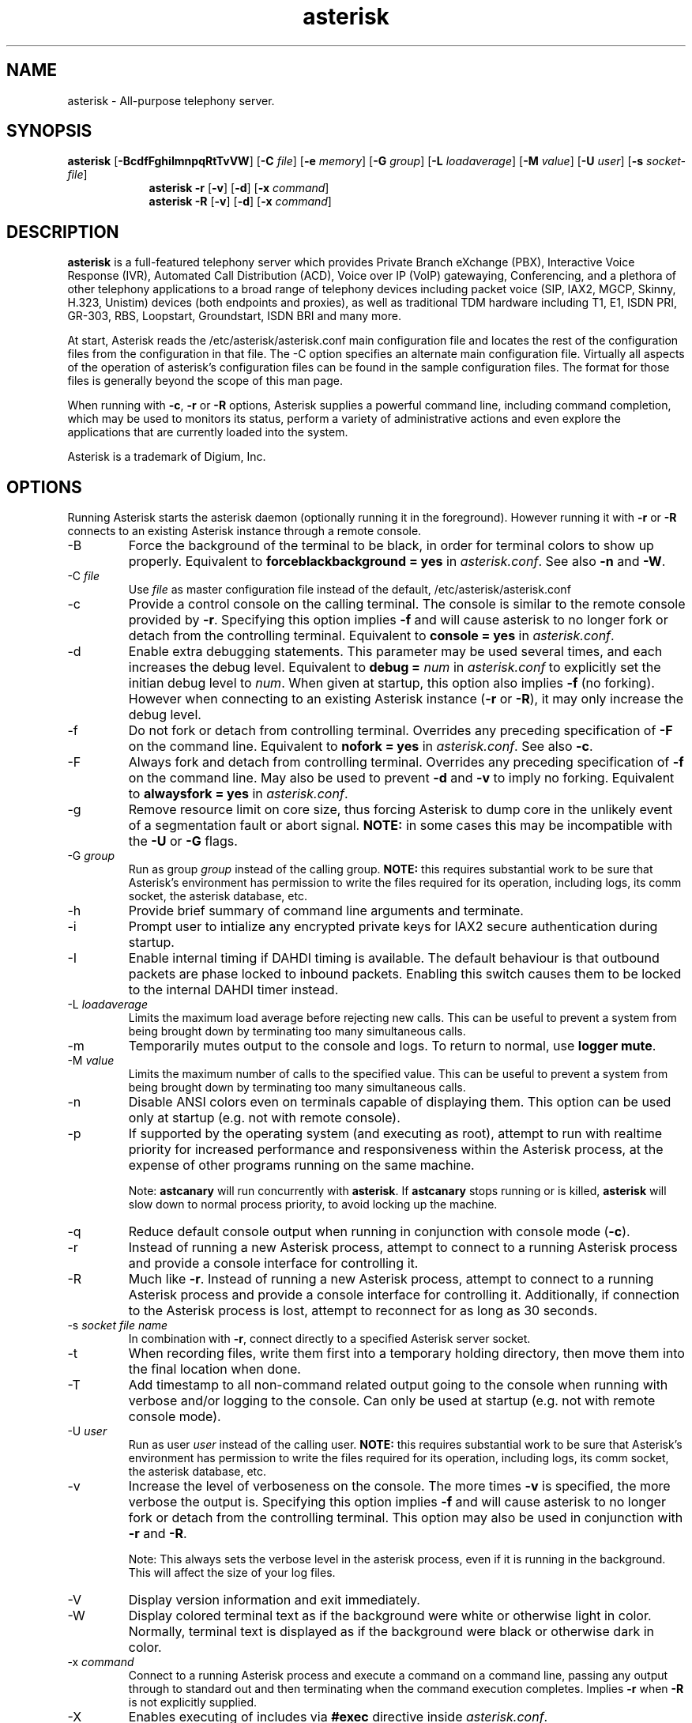 '\" -*- coding: us-ascii -*-
.if \n(.g .ds T< \\FC
.if \n(.g .ds T> \\F[\n[.fam]]
.de URL
\\$2 \(la\\$1\(ra\\$3
..
.if \n(.g .mso www.tmac
.TH "asterisk " 8 2011-02-08 "asterisk Trunk" ""
.SH NAME
asterisk
\- All-purpose telephony server.
.SH SYNOPSIS
'nh
.fi
.ad l
\fBasterisk\fR \kx
.if (\nx>(\n(.l/2)) .nr x (\n(.l/5)
'in \n(.iu+\nxu
[\fB\-BcdfFghiImnpqRtTvVW\fR] [\fB\-C \fR\fIfile\fR] [\fB\-e \fR\fImemory\fR] [\fB\-G \fR\fIgroup\fR] [\fB\-L \fR\fIloadaverage\fR] [\fB\-M \fR\fIvalue\fR] [\fB\-U \fR\fIuser\fR] [\fB\-s \fR\fIsocket\-file\fR]
'in \n(.iu\-\nxu
.ad b
'hy
'nh
.fi
.ad l
\fBasterisk \-r\fR \kx
.if (\nx>(\n(.l/2)) .nr x (\n(.l/5)
'in \n(.iu+\nxu
[\fB\-v\fR] [\fB\-d\fR] [\fB\-x \fR\fIcommand\fR]
'in \n(.iu-\nxu
.ad b
'hy
'nh
.fi
.ad l
\fBasterisk \-R\fR \kx
.if (\nx>(\n(.l/2)) .nr x (\n(.l/5)
'in \n(.iu+\nxu
[\fB\-v\fR] [\fB\-d\fR] [\fB\-x \fR\fIcommand\fR]
'in \n(.iu-\nxu
.ad b
'hy
.SH DESCRIPTION
\fBasterisk\fR is a full-featured telephony server which
provides Private Branch eXchange (PBX), Interactive Voice Response (IVR),
Automated Call Distribution (ACD), Voice over IP (VoIP) gatewaying,
Conferencing, and a plethora of other telephony applications to a broad
range of telephony devices including packet voice (SIP, IAX2, MGCP, Skinny,
H.323, Unistim) devices (both endpoints and proxies), as well as traditional TDM
hardware including T1, E1, ISDN PRI, GR-303, RBS, Loopstart, Groundstart,
ISDN BRI and many more.
.PP
At start, Asterisk reads the /etc/asterisk/asterisk.conf main configuration
file and locates the rest of the configuration files from the configuration
in that file. The \-C option specifies an alternate main configuration file.
Virtually all aspects of the operation of asterisk's configuration files
can be found in the sample configuration files. The format for those files
is generally beyond the scope of this man page.
.PP
When running with \fB\-c\fR, \fB\-r\fR or \fB\-R\fR
options, Asterisk supplies a powerful command line, including command
completion, which may be used to monitors its status, perform a variety
of administrative actions and even explore the applications that are
currently loaded into the system.
.PP
Asterisk is a trademark of Digium, Inc.
.SH OPTIONS
Running Asterisk starts the asterisk daemon (optionally running it
in the foreground). However running it with \*(T<\fB\-r\fR\*(T> or
\*(T<\fB\-R\fR\*(T> connects to an existing Asterisk instance through
a remote console.
.TP
\-B
Force the background of the terminal to be black, in order for
terminal colors to show up properly. Equivalent to
\*(T<\fBforceblackbackground = yes\fR\*(T> in
\*(T<\fIasterisk.conf\fR\*(T>. See also
\*(T<\fB\-n\fR\*(T> and \*(T<\fB\-W\fR\*(T>.
.TP
\-C \fIfile\fR
Use \*(T<\fIfile\fR\*(T> as master configuration file
instead of the default, /etc/asterisk/asterisk.conf
.TP
\-c
Provide a control console on the calling terminal. The
console is similar to the remote console provided by
\*(T<\fB\-r\fR\*(T>. Specifying this option implies
\fB\-f\fR and will cause asterisk to no longer
fork or detach from the controlling terminal. Equivalent
to \*(T<\fBconsole = yes\fR\*(T> in \*(T<\fIasterisk.conf\fR\*(T>.
.TP
\-d
Enable extra debugging statements. This parameter may be used several
times, and each increases the debug level. Equivalent to \*(T<\fBdebug = \fR\*(T>\fInum\fR
in \*(T<\fIasterisk.conf\fR\*(T> to explicitly set the initian debug
level to \fInum\fR. When given at startup, this
option also implies \*(T<\fB\-f\fR\*(T> (no forking). However when
connecting to an existing Asterisk instance (\*(T<\fB\-r\fR\*(T> or
\*(T<\fB\-R\fR\*(T>), it may only increase the debug level.
.TP
\-f
Do not fork or detach from controlling terminal. Overrides any
preceding specification of \fB\-F\fR on the command line.
Equivalent to \*(T<\fBnofork = yes\fR\*(T> in \*(T<\fIasterisk.conf\fR\*(T>.
See also \*(T<\fB\-c\fR\*(T>.
.TP
\-F
Always fork and detach from controlling terminal. Overrides any
preceding specification of \fB\-f\fR on the command line.
May also be used to prevent \*(T<\fB\-d\fR\*(T> and \*(T<\fB\-v\fR\*(T> to imply
no forking. Equivalent to \*(T<\fBalwaysfork = yes\fR\*(T> in \*(T<\fIasterisk.conf\fR\*(T>.
.TP
\-g
Remove resource limit on core size, thus forcing Asterisk to dump
core in the unlikely event of a segmentation fault or abort signal.
\fBNOTE:\fR in some cases this may be incompatible
with the \fB\-U\fR or \fB\-G\fR flags.
.TP
\-G \fIgroup\fR
Run as group \fIgroup\fR instead of the
calling group. \fBNOTE:\fR this requires substantial work
to be sure that Asterisk's environment has permission to write
the files required for its operation, including logs, its comm
socket, the asterisk database, etc.
.TP
\-h
Provide brief summary of command line arguments and terminate.
.TP
\-i
Prompt user to intialize any encrypted private keys for IAX2
secure authentication during startup.
.TP
\-I
Enable internal timing if DAHDI timing is available.
The default behaviour is that outbound packets are phase locked
to inbound packets. Enabling this switch causes them to be
locked to the internal DAHDI timer instead.
.TP
\-L \fIloadaverage\fR
Limits the maximum load average before rejecting new calls. This can
be useful to prevent a system from being brought down by terminating
too many simultaneous calls.
.TP
\-m
Temporarily mutes output to the console and logs. To return to normal,
use \fBlogger mute\fR.
.TP
\-M \fIvalue\fR
Limits the maximum number of calls to the specified value. This can
be useful to prevent a system from being brought down by terminating
too many simultaneous calls.
.TP
\-n
Disable ANSI colors even on terminals capable of displaying them.
This option can be used only at startup (e.g. not with remote console).
.TP
\-p
If supported by the operating system (and executing as root),
attempt to run with realtime priority for increased performance and
responsiveness within the Asterisk process, at the expense of other
programs running on the same machine.

Note: \fBastcanary\fR will run concurrently with
\fBasterisk\fR. If \fBastcanary\fR stops
running or is killed, \fBasterisk\fR will slow down to
normal process priority, to avoid locking up the machine.
.TP
\-q
Reduce default console output when running in conjunction with
console mode (\fB\-c\fR).
.TP
\-r
Instead of running a new Asterisk process, attempt to connect
to a running Asterisk process and provide a console interface
for controlling it.
.TP
\-R
Much like \fB\-r\fR. Instead of running a new Asterisk process, attempt to connect
to a running Asterisk process and provide a console interface
for controlling it. Additionally, if connection to the Asterisk
process is lost, attempt to reconnect for as long as 30 seconds.
.TP
\-s \fIsocket file name\fR
In combination with \fB\-r\fR, connect directly to a specified
Asterisk server socket.
.TP
\-t
When recording files, write them first into a temporary holding directory,
then move them into the final location when done.
.TP
\-T
Add timestamp to all non-command related output going to the console
when running with verbose and/or logging to the console. Can only be
used at startup (e.g. not with remote console mode).
.TP
\-U \fIuser\fR
Run as user \fIuser\fR instead of the
calling user. \fBNOTE:\fR this requires substantial work
to be sure that Asterisk's environment has permission to write
the files required for its operation, including logs, its comm
socket, the asterisk database, etc.
.TP
\-v
Increase the level of verboseness on the console. The more times
\fB\-v\fR is specified, the more verbose the output is.
Specifying this option implies \fB\-f\fR and will cause
asterisk to no longer fork or detach from the controlling terminal.
This option may also be used in conjunction with \fB\-r\fR
and \fB\-R\fR.

Note: This always sets the verbose level in the asterisk process,
even if it is running in the background. This will affect the size
of your log files.
.TP
\-V
Display version information and exit immediately.
.TP
\-W
Display colored terminal text as if the background were white
or otherwise light in color. Normally, terminal text is displayed
as if the background were black or otherwise dark in color.
.TP
\-x \fIcommand\fR
Connect to a running Asterisk process and execute a command on
a command line, passing any output through to standard out and
then terminating when the command execution completes. Implies
\fB\-r\fR when \fB\-R\fR is not explicitly
supplied.
.TP
\-X
Enables executing of includes via \fB#exec\fR directive inside
\*(T<\fIasterisk.conf\fR\*(T>.
.SH EXAMPLES
\fBasterisk\fR - Begin Asterisk as a daemon
.PP
\fBasterisk \-vvvgc\fR - Run on controlling terminal
.PP
\fBasterisk \-rx "core show channels"\fR - Display channels on running server
.SH BUGS
Bug reports and feature requests may be filed at https://issues.asterisk.org
.SH "SEE ALSO"
https://www.asterisk.org - The Asterisk Home Page
.PP
http://www.asteriskdocs.org - The Asterisk Documentation Project
.PP
https://wiki.asterisk.org - The Asterisk Wiki
.PP
https://www.digium.com/ - Asterisk is sponsored by Digium
.SH AUTHOR
Mark Spencer <markster@digium.com>
.PP
Countless other contributors, see CREDITS with distribution for more information.
